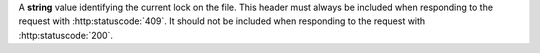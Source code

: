 A **string** value identifying the current lock on the file. This header must always be included when
responding to the request with :http:statuscode:`409`. It should not be included when responding to the
request with :http:statuscode:`200`.
